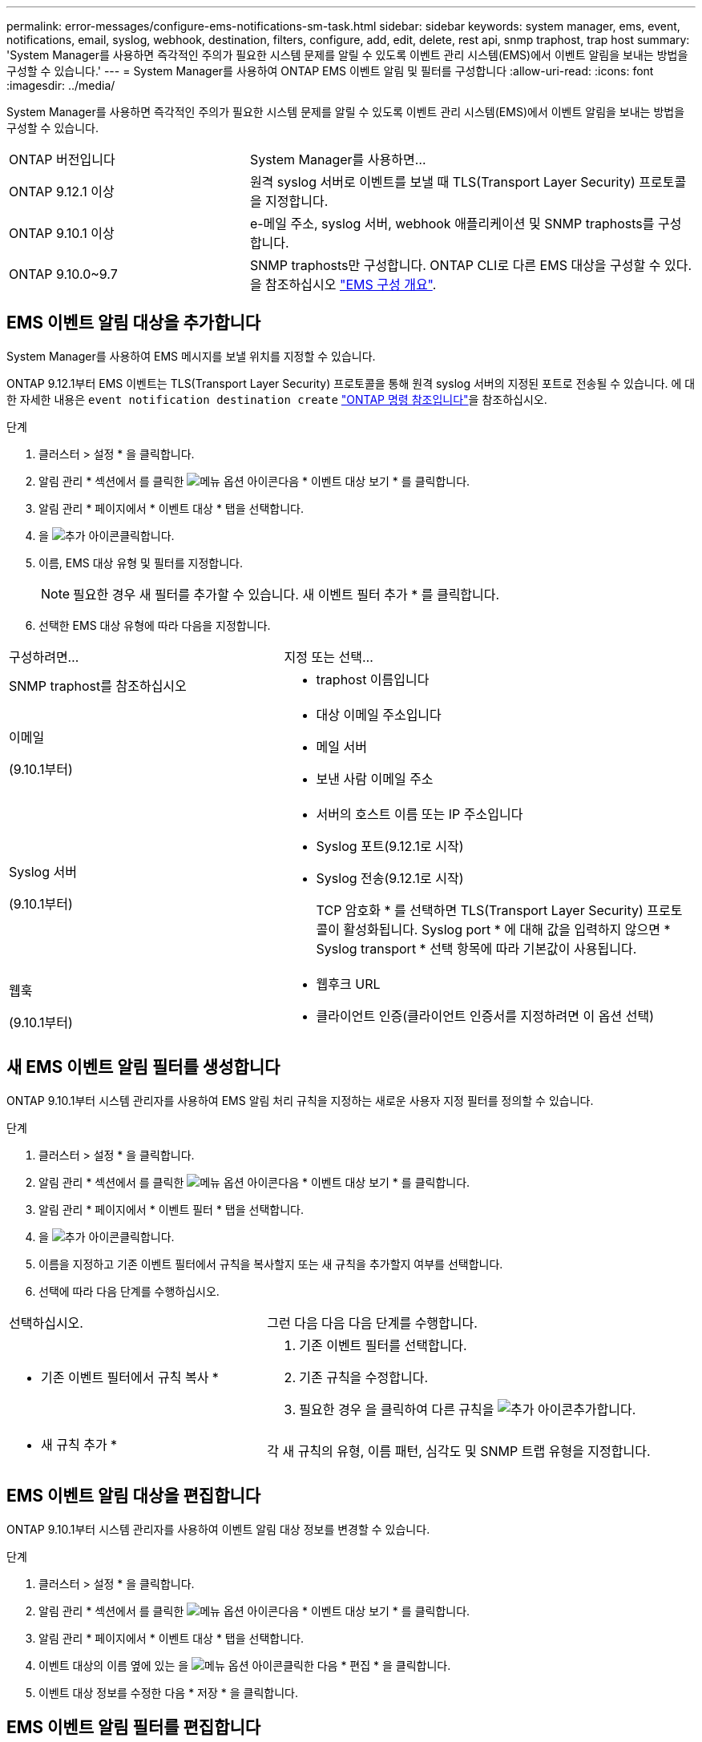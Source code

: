 ---
permalink: error-messages/configure-ems-notifications-sm-task.html 
sidebar: sidebar 
keywords: system manager, ems, event, notifications, email, syslog, webhook, destination, filters, configure, add, edit, delete, rest api, snmp traphost, trap host 
summary: 'System Manager를 사용하면 즉각적인 주의가 필요한 시스템 문제를 알릴 수 있도록 이벤트 관리 시스템(EMS)에서 이벤트 알림을 보내는 방법을 구성할 수 있습니다.' 
---
= System Manager를 사용하여 ONTAP EMS 이벤트 알림 및 필터를 구성합니다
:allow-uri-read: 
:icons: font
:imagesdir: ../media/


[role="lead"]
System Manager를 사용하면 즉각적인 주의가 필요한 시스템 문제를 알릴 수 있도록 이벤트 관리 시스템(EMS)에서 이벤트 알림을 보내는 방법을 구성할 수 있습니다.

[cols="35,65"]
|===


| ONTAP 버전입니다 | System Manager를 사용하면... 


 a| 
ONTAP 9.12.1 이상
 a| 
원격 syslog 서버로 이벤트를 보낼 때 TLS(Transport Layer Security) 프로토콜을 지정합니다.



 a| 
ONTAP 9.10.1 이상
 a| 
e-메일 주소, syslog 서버, webhook 애플리케이션 및 SNMP traphosts를 구성합니다.



 a| 
ONTAP 9.10.0~9.7
 a| 
SNMP traphosts만 구성합니다. ONTAP CLI로 다른 EMS 대상을 구성할 수 있다. 을 참조하십시오 link:index.html["EMS 구성 개요"].

|===


== EMS 이벤트 알림 대상을 추가합니다

System Manager를 사용하여 EMS 메시지를 보낼 위치를 지정할 수 있습니다.

ONTAP 9.12.1부터 EMS 이벤트는 TLS(Transport Layer Security) 프로토콜을 통해 원격 syslog 서버의 지정된 포트로 전송될 수 있습니다. 에 대한 자세한 내용은 `event notification destination create` link:https://docs.netapp.com/us-en/ontap-cli/event-notification-destination-create.html["ONTAP 명령 참조입니다"^]을 참조하십시오.

.단계
. 클러스터 > 설정 * 을 클릭합니다.
. 알림 관리 * 섹션에서 를 클릭한 image:../media/icon_kabob.gif["메뉴 옵션 아이콘"]다음 * 이벤트 대상 보기 * 를 클릭합니다.
. 알림 관리 * 페이지에서 * 이벤트 대상 * 탭을 선택합니다.
. 을 image:../media/icon_add.gif["추가 아이콘"]클릭합니다.
. 이름, EMS 대상 유형 및 필터를 지정합니다.
+

NOTE: 필요한 경우 새 필터를 추가할 수 있습니다. 새 이벤트 필터 추가 * 를 클릭합니다.

. 선택한 EMS 대상 유형에 따라 다음을 지정합니다.


[cols="40,60"]
|===


| 구성하려면… | 지정 또는 선택… 


 a| 
SNMP traphost를 참조하십시오
 a| 
* traphost 이름입니다




 a| 
이메일

(9.10.1부터)
 a| 
* 대상 이메일 주소입니다
* 메일 서버
* 보낸 사람 이메일 주소




 a| 
Syslog 서버

(9.10.1부터)
 a| 
* 서버의 호스트 이름 또는 IP 주소입니다
* Syslog 포트(9.12.1로 시작)
* Syslog 전송(9.12.1로 시작)
+
TCP 암호화 * 를 선택하면 TLS(Transport Layer Security) 프로토콜이 활성화됩니다. Syslog port * 에 대해 값을 입력하지 않으면 * Syslog transport * 선택 항목에 따라 기본값이 사용됩니다.





 a| 
웹훅

(9.10.1부터)
 a| 
* 웹후크 URL
* 클라이언트 인증(클라이언트 인증서를 지정하려면 이 옵션 선택)


|===


== 새 EMS 이벤트 알림 필터를 생성합니다

ONTAP 9.10.1부터 시스템 관리자를 사용하여 EMS 알림 처리 규칙을 지정하는 새로운 사용자 지정 필터를 정의할 수 있습니다.

.단계
. 클러스터 > 설정 * 을 클릭합니다.
. 알림 관리 * 섹션에서 를 클릭한 image:../media/icon_kabob.gif["메뉴 옵션 아이콘"]다음 * 이벤트 대상 보기 * 를 클릭합니다.
. 알림 관리 * 페이지에서 * 이벤트 필터 * 탭을 선택합니다.
. 을 image:../media/icon_add.gif["추가 아이콘"]클릭합니다.
. 이름을 지정하고 기존 이벤트 필터에서 규칙을 복사할지 또는 새 규칙을 추가할지 여부를 선택합니다.
. 선택에 따라 다음 단계를 수행하십시오.


[cols="40,60"]
|===


| 선택하십시오. | 그런 다음 다음 다음 단계를 수행합니다. 


 a| 
* 기존 이벤트 필터에서 규칙 복사 *
 a| 
. 기존 이벤트 필터를 선택합니다.
. 기존 규칙을 수정합니다.
. 필요한 경우 을 클릭하여 다른 규칙을 image:../media/icon_add.gif["추가 아이콘"]추가합니다.




 a| 
* 새 규칙 추가 *
 a| 
각 새 규칙의 유형, 이름 패턴, 심각도 및 SNMP 트랩 유형을 지정합니다.

|===


== EMS 이벤트 알림 대상을 편집합니다

ONTAP 9.10.1부터 시스템 관리자를 사용하여 이벤트 알림 대상 정보를 변경할 수 있습니다.

.단계
. 클러스터 > 설정 * 을 클릭합니다.
. 알림 관리 * 섹션에서 를 클릭한 image:../media/icon_kabob.gif["메뉴 옵션 아이콘"]다음 * 이벤트 대상 보기 * 를 클릭합니다.
. 알림 관리 * 페이지에서 * 이벤트 대상 * 탭을 선택합니다.
. 이벤트 대상의 이름 옆에 있는 을 image:../media/icon_kabob.gif["메뉴 옵션 아이콘"]클릭한 다음 * 편집 * 을 클릭합니다.
. 이벤트 대상 정보를 수정한 다음 * 저장 * 을 클릭합니다.




== EMS 이벤트 알림 필터를 편집합니다

ONTAP 9.10.1.1부터 시스템 관리자를 사용하여 사용자 지정된 필터를 수정하여 이벤트 알림의 처리 방법을 변경할 수 있습니다.


NOTE: 시스템 정의 필터는 수정할 수 없습니다.

.단계
. 클러스터 > 설정 * 을 클릭합니다.
. 알림 관리 * 섹션에서 를 클릭한 image:../media/icon_kabob.gif["메뉴 옵션 아이콘"]다음 * 이벤트 대상 보기 * 를 클릭합니다.
. 알림 관리 * 페이지에서 * 이벤트 필터 * 탭을 선택합니다.
. 이벤트 필터 이름 옆에 있는 을 image:../media/icon_kabob.gif["메뉴 옵션 아이콘"]클릭한 다음 * 편집 * 을 클릭합니다.
. 이벤트 필터 정보를 수정한 다음 * 저장 * 을 클릭합니다.




== EMS 이벤트 알림 대상을 삭제한다

ONTAP 9.10.1부터 System Manager를 사용하여 EMS 이벤트 알림 대상을 삭제할 수 있습니다.


NOTE: SNMP 대상은 삭제할 수 없습니다.

.단계
. 클러스터 > 설정 * 을 클릭합니다.
. 알림 관리 * 섹션에서 를 클릭한 image:../media/icon_kabob.gif["메뉴 옵션 아이콘"]다음 * 이벤트 대상 보기 * 를 클릭합니다.
. 알림 관리 * 페이지에서 * 이벤트 대상 * 탭을 선택합니다.
. 이벤트 대상의 이름 옆에 있는 을 클릭한 image:../media/icon_kabob.gif["메뉴 옵션 아이콘"]다음 * 삭제 * 를 클릭합니다.




== EMS 이벤트 알림 필터를 삭제한다

ONTAP 9.10.1부터 시스템 관리자를 사용하여 사용자 정의 필터를 삭제할 수 있습니다.


NOTE: 시스템 정의 필터는 삭제할 수 없습니다.

.단계
. 클러스터 > 설정 * 을 클릭합니다.
. 알림 관리 * 섹션에서 를 클릭한 image:../media/icon_kabob.gif["메뉴 옵션 아이콘"]다음 * 이벤트 대상 보기 * 를 클릭합니다.
. 알림 관리 * 페이지에서 * 이벤트 필터 * 탭을 선택합니다.
. 이벤트 필터 이름 옆에 있는 을 image:../media/icon_kabob.gif["메뉴 옵션 아이콘"]클릭한 다음 * 삭제 * 를 클릭합니다.


.관련 정보
* link:https://docs.netapp.com/us-en/ontap-ems-9131/["ONTAP EMS 참조"^]
* link:configure-snmp-traphosts-event-notifications-task.html["CLI를 사용하여 이벤트 알림을 수신하도록 SNMP traphosts를 구성합니다"]

